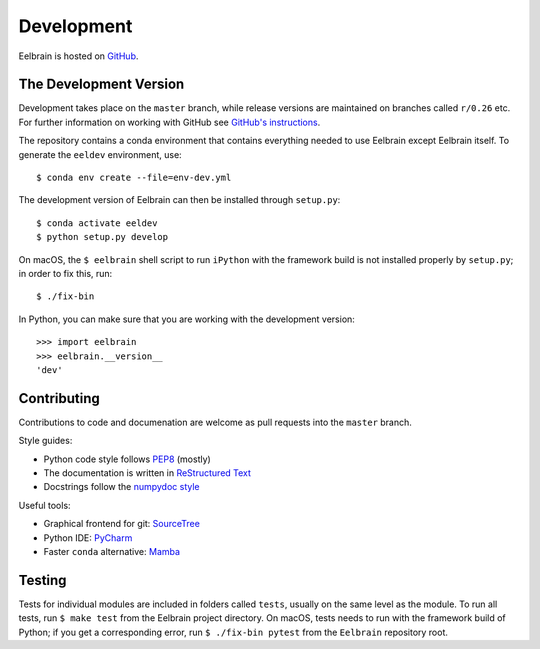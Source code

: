 ***********
Development
***********

Eelbrain is hosted on `GitHub <https://github.com/christianbrodbeck/Eelbrain>`_.


The Development Version
-----------------------

Development takes place on the ``master`` branch, while release versions are maintained on
branches called ``r/0.26`` etc. For further information on working with
GitHub see `GitHub's instructions <https://help.github.com/articles/fork-a-repo/>`_.

The repository contains a conda environment that contains everything needed to use Eelbrain except Eelbrain itself.
To generate the ``eeldev`` environment, use::

    $ conda env create --file=env-dev.yml

The development version of Eelbrain can then be installed through ``setup.py``::

    $ conda activate eeldev
    $ python setup.py develop

On macOS, the ``$ eelbrain`` shell script to run ``iPython`` with the framework
build is not installed properly by ``setup.py``; in order to fix this, run::

    $ ./fix-bin


In Python, you can make sure that you are working with the development version::

    >>> import eelbrain
    >>> eelbrain.__version__
    'dev'


Contributing
------------

Contributions to code and documenation are welcome as pull requests into the ``master`` branch.

Style guides:

- Python code style follows `PEP8 <https://www.python.org/dev/peps/pep-0008>`_ (mostly)
- The documentation is written in `ReStructured Text <https://www.sphinx-doc.org/en/master/usage/restructuredtext>`_
- Docstrings follow the `numpydoc style  <https://numpydoc.readthedocs.io/en/latest/format.html#docstring-standard>`_


Useful tools:

- Graphical frontend for git: `SourceTree <https://www.sourcetreeapp.com>`_
- Python IDE: `PyCharm <https://www.jetbrains.com/pycharm>`_
- Faster ``conda`` alternative: `Mamba <https://github.com/mamba-org/mamba>`_


Testing
-------

Tests for individual modules are included in folders called ``tests``, usually
on the same level as the module.
To run all tests, run ``$ make test`` from the Eelbrain project directory.
On macOS, tests needs to run with the framework build of Python;
if you get a corresponding error, run ``$ ./fix-bin pytest`` from the
``Eelbrain`` repository root.

